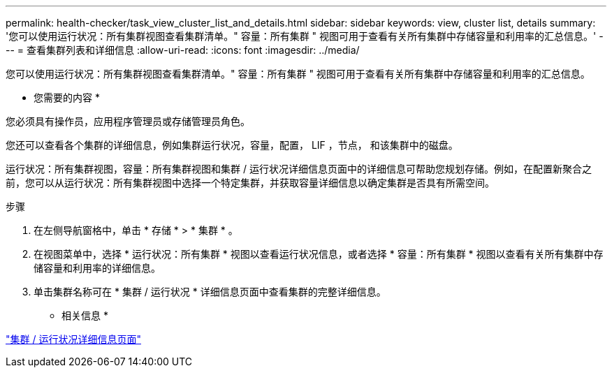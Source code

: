 ---
permalink: health-checker/task_view_cluster_list_and_details.html 
sidebar: sidebar 
keywords: view, cluster list, details 
summary: '您可以使用运行状况：所有集群视图查看集群清单。" 容量：所有集群 " 视图可用于查看有关所有集群中存储容量和利用率的汇总信息。' 
---
= 查看集群列表和详细信息
:allow-uri-read: 
:icons: font
:imagesdir: ../media/


[role="lead"]
您可以使用运行状况：所有集群视图查看集群清单。" 容量：所有集群 " 视图可用于查看有关所有集群中存储容量和利用率的汇总信息。

* 您需要的内容 *

您必须具有操作员，应用程序管理员或存储管理员角色。

您还可以查看各个集群的详细信息，例如集群运行状况，容量，配置， LIF ，节点， 和该集群中的磁盘。

运行状况：所有集群视图，容量：所有集群视图和集群 / 运行状况详细信息页面中的详细信息可帮助您规划存储。例如，在配置新聚合之前，您可以从运行状况：所有集群视图中选择一个特定集群，并获取容量详细信息以确定集群是否具有所需空间。

.步骤
. 在左侧导航窗格中，单击 * 存储 * > * 集群 * 。
. 在视图菜单中，选择 * 运行状况：所有集群 * 视图以查看运行状况信息，或者选择 * 容量：所有集群 * 视图以查看有关所有集群中存储容量和利用率的详细信息。
. 单击集群名称可在 * 集群 / 运行状况 * 详细信息页面中查看集群的完整详细信息。


* 相关信息 *

link:../health-checker/reference_health_cluster_details_page.html["集群 / 运行状况详细信息页面"]
